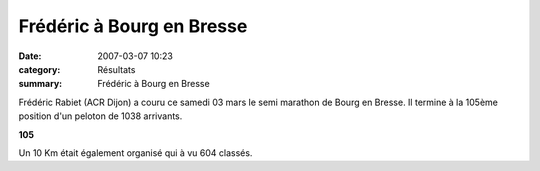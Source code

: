 Frédéric à Bourg en Bresse
==========================

:date: 2007-03-07 10:23
:category: Résultats
:summary: Frédéric à Bourg en Bresse

Frédéric Rabiet (ACR Dijon)  a couru ce samedi 03 mars le semi marathon de Bourg en Bresse. Il termine à la 105ème position d'un peloton de 1038 arrivants.


**105**


Un 10 Km était également organisé qui à vu 604 classés.

.. _TAMBWE PATRICK (COD): javascript:bddThrowAthlete('resultats',%201648053,%200)
.. _MANIRAKIZA Egid: javascript:bddThrowAthlete('resultats',%2031178,%200)
.. _KALEDINE SERGUEI (RUS): javascript:bddThrowAthlete('resultats',%2024704,%200)
.. _LARHALMI Hamid (Mar): javascript:bddThrowAthlete('resultats',%20114650,%200)
.. _ROBIN Philippe: javascript:bddThrowAthlete('resultats',%2034704,%200)
